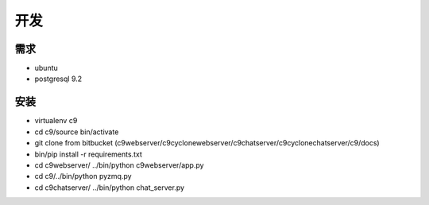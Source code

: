 开发
------------------


需求
====================

* ubuntu
* postgresql 9.2



安装
==========================


* virtualenv c9
* cd c9/source bin/activate
* git clone from bitbucket (c9webserver/c9cyclonewebserver/c9chatserver/c9cyclonechatserver/c9/docs)
* bin/pip install -r requirements.txt
* cd c9webserver/ ../bin/python c9webserver/app.py
* cd c9/../bin/python pyzmq.py
* cd c9chatserver/ ../bin/python chat_server.py
